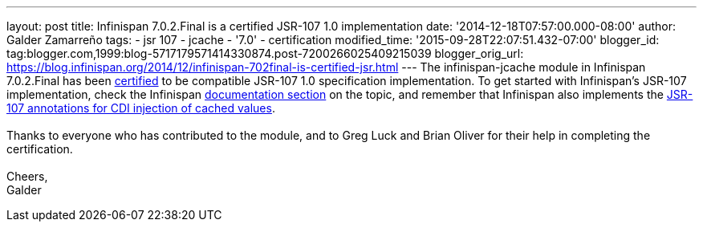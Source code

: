 ---
layout: post
title: Infinispan 7.0.2.Final is a certified JSR-107 1.0 implementation
date: '2014-12-18T07:57:00.000-08:00'
author: Galder Zamarreño
tags:
- jsr 107
- jcache
- '7.0'
- certification
modified_time: '2015-09-28T22:07:51.432-07:00'
blogger_id: tag:blogger.com,1999:blog-5717179571414330874.post-7200266025409215039
blogger_orig_url: https://blog.infinispan.org/2014/12/infinispan-702final-is-certified-jsr.html
---
The infinispan-jcache module in Infinispan 7.0.2.Final has been
https://jcp.org/aboutJava/communityprocess/implementations/jsr107/index.html[certified]
to be compatible JSR-107 1.0 specification implementation. To get
started with Infinispan's JSR-107 implementation, check the Infinispan
http://infinispan.org/docs/7.0.x/user_guide/user_guide.html#_using_infinispan_as_a_jsr107_jcache_provider[documentation
section] on the topic, and remember that Infinispan also implements the
http://infinispan.org/docs/7.0.x/user_guide/user_guide.html#_use_jcache_caching_annotations[JSR-107
annotations for CDI injection of cached values]. +
 +
Thanks to everyone who has contributed to the module, and to Greg Luck
and Brian Oliver for their help in completing the certification. +
 +
Cheers, +
Galder
